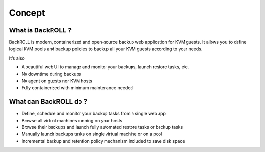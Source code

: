 .. Licensed to the Apache Software Foundation (ASF) under one
   or more contributor license agreements.  See the NOTICE file
   distributed with this work for additional information#
   regarding copyright ownership.  The ASF licenses this file
   to you under the Apache License, Version 2.0 (the
   "License"); you may not use this file except in compliance
   with the License.  You may obtain a copy of the License at
   http://www.apache.org/licenses/LICENSE-2.0
   Unless required by applicable law or agreed to in writing,
   software distributed under the License is distributed on an
   "AS IS" BASIS, WITHOUT WARRANTIES OR CONDITIONS OF ANY
   KIND, either express or implied.  See the License for the
   specific language governing permissions and limitations
   under the License.

Concept
============

What is BackROLL ?
------------------

BackROLL is modern, containerized and open-source backup web application
for KVM guests. It allows you to define logical KVM pools and backup
policies to backup all your KVM guests according to your needs.

It’s also

-  A beautiful web UI to manage and monitor your backups, launch restore
   tasks, etc.
-  No downtime during backups
-  No agent on guests nor KVM hosts
-  Fully containerized with minimum maintenance needed

What can BackROLL do ?
----------------------

-  Define, schedule and monitor your backup tasks from a single web app
-  Browse all virtual machines running on your hosts
-  Browse their backups and launch fully automated restore tasks or
   backup tasks
-  Manually launch backups tasks on single virtual machine or on a pool
-  Incremental backup and retention policy mechanism included to save
   disk space
